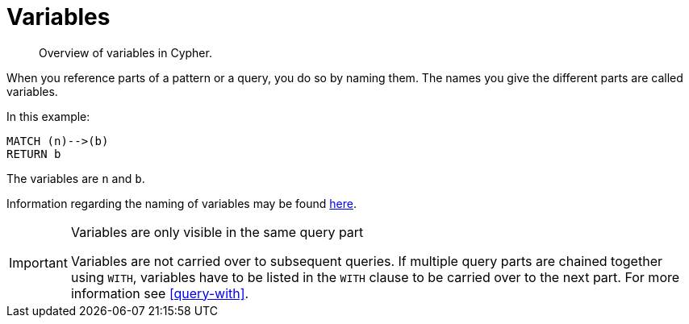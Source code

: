 [[cypher-variables]]
= Variables

[abstract]
--
Overview of variables in Cypher.
--

When you reference parts of a pattern or a query, you do so by naming them.
The names you give the different parts are called variables.

In this example:

[source, cypher]
----
MATCH (n)-->(b)
RETURN b
----

The variables are `n` and `b`.

Information regarding the naming of variables may be found <<cypher-naming, here>>.

[IMPORTANT]
.Variables are only visible in the same query part
====
Variables are not carried over to subsequent queries.
If multiple query parts are chained together using `WITH`, variables have to be listed in the `WITH` clause to be carried over to the next part.
For more information see <<query-with>>.
====

